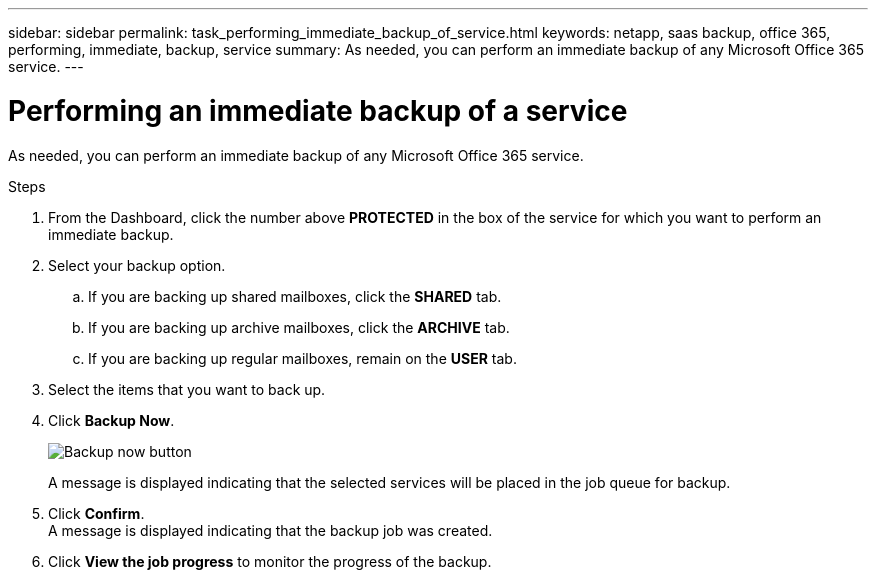 ---
sidebar: sidebar
permalink: task_performing_immediate_backup_of_service.html
keywords: netapp, saas backup, office 365, performing, immediate, backup, service
summary: As needed, you can perform an immediate backup of any Microsoft Office 365 service.
---

= Performing an immediate backup of a service
:toc: macro
:toclevels: 1
:hardbreaks:
:nofooter:
:icons: font
:linkattrs:
:imagesdir: ./media/

[.lead]
As needed, you can perform an immediate backup of any Microsoft Office 365 service.

.Steps

. From the Dashboard, click the number above *PROTECTED* in the box of the service for which you want to perform an immediate backup.
. Select your backup option.
.. If you are backing up shared mailboxes, click the *SHARED* tab.
.. If you are backing up archive mailboxes, click the *ARCHIVE* tab.
.. If you are backing up regular mailboxes, remain on the *USER* tab.
. Select the items that you want to back up.
. Click *Backup Now*.
+
image:backup_now.gif[Backup now button]
+
A message is displayed indicating that the selected services will be placed in the job queue for backup.
. Click *Confirm*.
  A message is displayed indicating that the backup job was created.
. Click *View the job progress* to monitor the progress of the backup.
